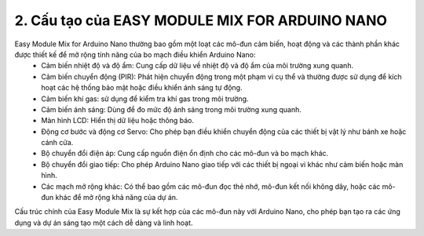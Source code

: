 2. **Cấu tạo của EASY MODULE MIX FOR ARDUINO NANO**
=========

.. image:: ../media/image2.png
   :width: 6.5in
   :height: 4.59514in
   :align: center

Easy Module Mix for Arduino Nano thường bao gồm một loạt các mô-đun cảm biến, hoạt động và các thành phần khác được thiết kế để mở rộng tính năng của bo mạch điều khiển Arduino Nano:
   -  Cảm biến nhiệt độ và độ ẩm: Cung cấp dữ liệu về nhiệt độ và độ ẩm của
      môi trường xung quanh.
   -  Cảm biến chuyển động (PIR): Phát hiện chuyển động trong một phạm vi
      cụ thể và thường được sử dụng để kích hoạt các hệ thống bảo mật hoặc
      điều khiển ánh sáng tự động.
   -  Cảm biến khí gas: sử dụng để kiểm tra khí gas trong môi trường.
   -  Cảm biến ánh sáng: Dùng để đo mức độ ánh sáng trong môi trường xung
      quanh.
   -  Màn hình LCD: Hiển thị dữ liệu hoặc thông báo.
   -  Động cơ bước và động cơ Servo: Cho phép bạn điều khiển chuyển động
      của các thiết bị vật lý như bánh xe hoặc cánh cửa.
   -  Bộ chuyển đổi điện áp: Cung cấp nguồn điện ổn định cho các mô-đun và
      bo mạch khác.
   -  Bộ chuyển đổi giao tiếp: Cho phép Arduino Nano giao tiếp với các
      thiết bị ngoại vi khác như cảm biến hoặc màn hình.
   -  Các mạch mở rộng khác: Có thể bao gồm các mô-đun đọc thẻ nhớ, mô-đun
      kết nối không dây, hoặc các mô-đun khác để mở rộng khả năng của dự
      án.

Cấu trúc chính của Easy Module Mix là sự kết hợp của các mô-đun này với Arduino Nano, cho phép bạn tạo ra các ứng dụng và dự án sáng tạo một cách dễ dàng và linh hoạt.

.. 
